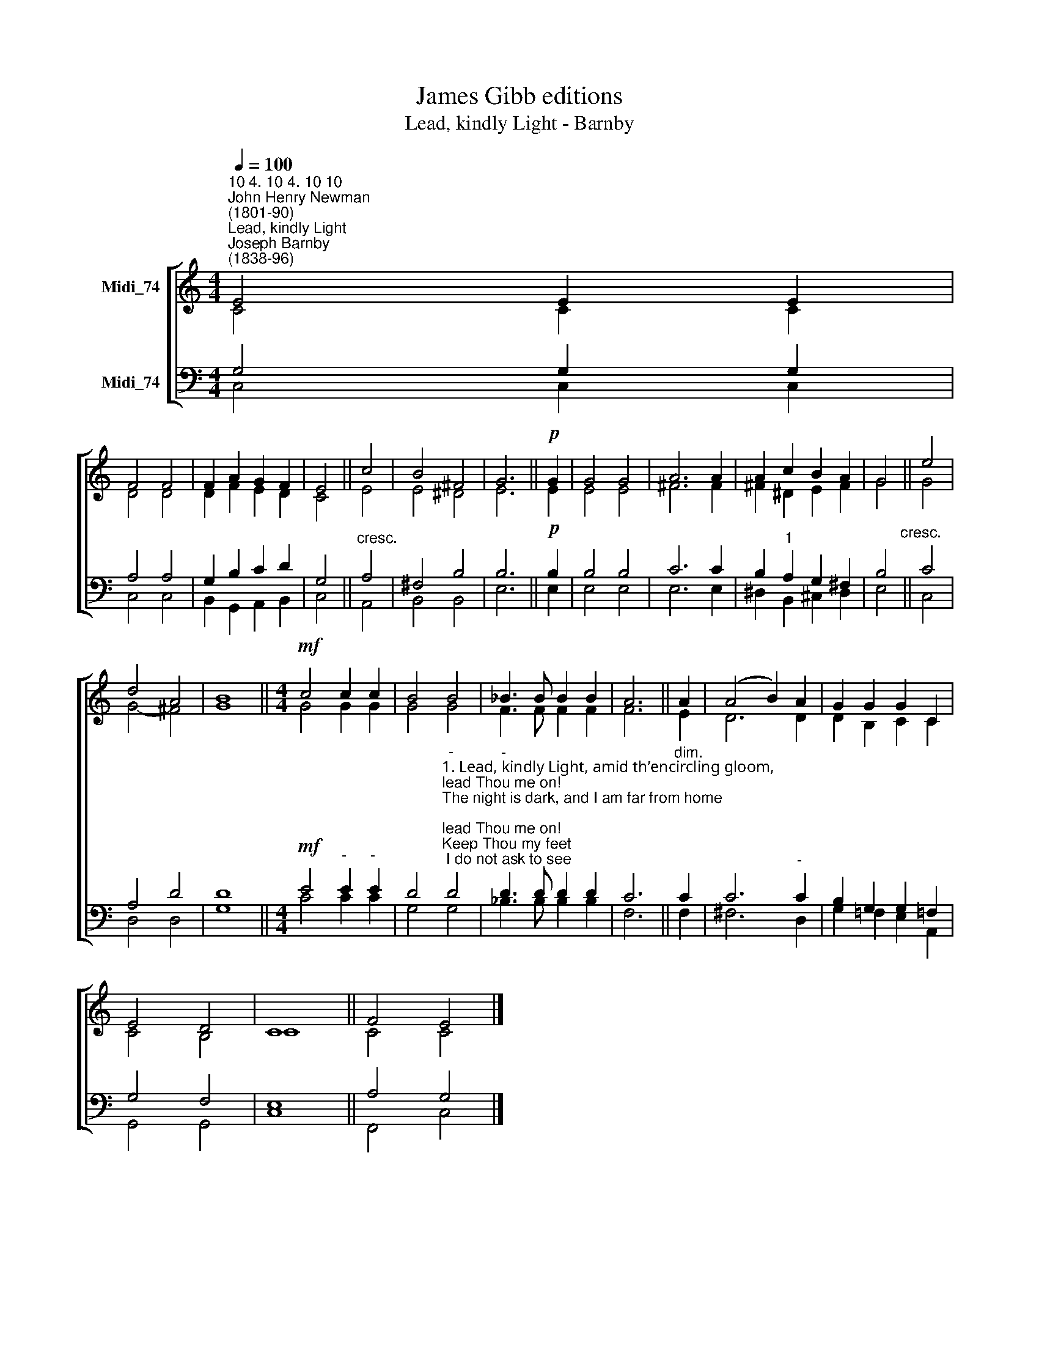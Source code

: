 X:1
T:James Gibb editions
T:Lead, kindly Light - Barnby
%%score [ ( 1 2 ) ( 3 4 ) ]
L:1/8
Q:1/4=100
M:4/4
K:C
V:1 treble nm="Midi_74"
V:2 treble 
V:3 bass nm="Midi_74"
V:4 bass 
V:1
"^10 4. 10 4. 10 10""^John Henry Newman\n(1801-90)""^Lead, kindly Light""^Joseph Barnby\n(1838-96)" E4 E2 E2 | %1
 F4 F4 | F2 A2 G2 F2 | E4 || c4 | B4 ^F4 | G6 ||!p! G2 | G4 G4 | A6 A2 | A2 c2 B2 A2 | G4 || e4 | %13
 d4 A4 | B8 ||[M:4/4]!mf! c4 c2 c2 | B4 B4 | _B3 B B2 B2 | A6 || A2 | (A4 B2) A2 | G2 G2 G2 C2 | %22
 E4 D4 | C8 || F4 E4 |] %25
V:2
 C4 C2 C2 | D4 D4 | D2 F2 E2 D2 | C4 || E4 | E4 ^D4 | E6 || E2 | E4 E4 | ^F6 F2 | ^F2 ^D2 E2 F2 | %11
 G4 || G4 | G4- ^F4 | G8 ||[M:4/4] G4 G2 G2 | G4 G4 | F3 F F2 F2 | F6 || E2 | D6 D2 | %21
 D2 B,2 C2 C2 | C4 B,4 | C8 || C4 C4 |] %25
V:3
 G,4 G,2 G,2 | A,4 A,4 | G,2 B,2 C2 D2 | G,4 ||"^cresc." A,4 | ^F,4 B,4 | B,6 ||!p! B,2 | B,4 B,4 | %9
 C6 C2 | B,2"^1" A,2 G,2 ^F,2 | B,4"^cresc." || C4 | A,4 D4 | D8 ||[M:4/4]!mf! E4"^-" E2"^-" E2 | %16
 D4"^-""^1. Lead, kindly Light, amid th’encircling gloom,\nlead Thou me on!\nThe night is dark, and I am far from home;\nlead Thou me on!\nKeep Thou my feet; I do not ask to see\nThe distant scene; one step enough for me.\n\n2. I was not ever thus, nor prayed that Thou\nshouldst lead me on;\nI loved to choose and see my path; but now\nlead Thou me on!\nI loved the garish day, and, spite of fears,\nPride ruled my will. Remember not past years!\n\n3. So long Thy power hath blest me, sure it still\nwill lead me on.\nO’er moor and fen, o’er crag and torrent, till\nthe night is gone,\nAnd with the morn those angel faces smile,\nwhich I have loved long since, and lost awhile!" D4 | %17
"^-" D3 D D2 D2 | C6 ||"^dim." C2 | C6"^-" C2 | B,2 G,2 G,2 =F,2 | G,4 F,4 | E,8 || A,4 G,4 |] %25
V:4
 C,4 C,2 C,2 | C,4 C,4 | B,,2 G,,2 A,,2 B,,2 | C,4 || A,,4 | B,,4 B,,4 | E,6 || E,2 | E,4 E,4 | %9
 E,6 E,2 | ^D,2 B,,2 ^C,2 D,2 | E,4 || C,4 | D,4 D,4 | G,8 ||[M:4/4] C4 C2 C2 | G,4 G,4 | %17
 _B,3 B, B,2 B,2 | F,6 || F,2 | ^F,6 D,2 | G,2 =F,2 E,2 A,,2 | G,,4 G,,4 | C,8 || F,,4 C,4 |] %25

